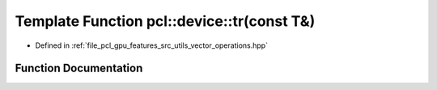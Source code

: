 .. _exhale_function_vector__operations_8hpp_1a099f9e97424f5830b0b2a8a19fbc1250:

Template Function pcl::device::tr(const T&)
===========================================

- Defined in :ref:`file_pcl_gpu_features_src_utils_vector_operations.hpp`


Function Documentation
----------------------


.. doxygenfunction:: pcl::device::tr(const T&)
